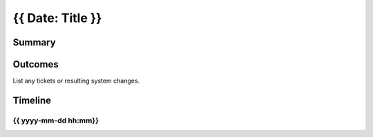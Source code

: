 {{ Date: Title }}
==============================

Summary
--------------------

Outcomes
--------------------

List any tickets or resulting system changes.

Timeline
--------------------

{{ yyyy-mm-dd hh:mm}}
^^^^^^^^^^^^^^^^^^^^^^
